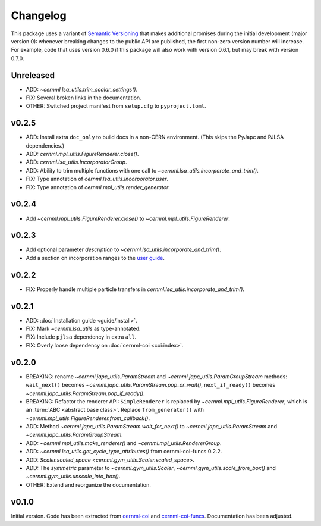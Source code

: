 Changelog
=========

This package uses a variant of `Semantic Versioning <https://semver.org/>`__
that makes additional promises during the initial development (major version
0): whenever breaking changes to the public API are published, the first
non-zero version number will increase. For example, code that uses version
0.6.0 if this package will also work with version 0.6.1, but may break with
version 0.7.0.

Unreleased
----------

- ADD: `~cernml.lsa_utils.trim_scalar_settings()`.
- FIX: Several broken links in the documentation.
- OTHER: Switched project manifest from ``setup.cfg`` to ``pyproject.toml``.

v0.2.5
------

- ADD: Install extra ``doc_only`` to build docs in a non-CERN environment. (This skips the PyJapc and PJLSA dependencies.)
- ADD: `cernml.mpl_utils.FigureRenderer.close()`.
- ADD: `cernml.lsa_utils.IncorporatorGroup`.
- ADD: Ability to trim multiple functions with one call to `~cernml.lsa_utils.incorporate_and_trim()`.
- FIX: Type annotation of `cernml.lsa_utils.Incorporator.user`.
- FIX: Type annotation of `cernml.mpl_utils.render_generator`.

v0.2.4
------

- Add `~cernml.mpl_utils.FigureRenderer.close()` to `~cernml.mpl_utils.FigureRenderer`.

v0.2.3
------

- Add optional parameter *description* to `~cernml.lsa_utils.incorporate_and_trim()`.
- Add a section on incorporation ranges to the `user guide <guide/lsa_utils.md#incorporation-ranges>`__.

v0.2.2
------

- FIX: Properly handle multiple particle transfers in `cernml.lsa_utils.incorporate_and_trim()`.

v0.2.1
------

- ADD: :doc:`Installation guide <guide/install>`.
- FIX: Mark `~cernml.lsa_utils` as type-annotated.
- FIX: Include ``pjlsa`` dependency in extra ``all``.
- FIX: Overly loose dependency on :doc:`cernml-coi <coi:index>`.

v0.2.0
------

- BREAKING: rename `~cernml.japc_utils.ParamStream` and `~cernml.japc_utils.ParamGroupStream` methods: ``wait_next()`` becomes `~cernml.japc_utils.ParamStream.pop_or_wait()`, ``next_if_ready()`` becomes `~cernml.japc_utils.ParamStream.pop_if_ready()`.
- BREAKING: Refactor the renderer API: ``SimpleRenderer`` is replaced by `~cernml.mpl_utils.FigureRenderer`, which is an :term:`ABC <abstract base class>`. Replace ``from_generator()`` with `~cernml.mpl_utils.FigureRenderer.from_callback()`. 
- ADD: Method `~cernml.japc_utils.ParamStream.wait_for_next()` to `~cernml.japc_utils.ParamStream` and `~cernml.japc_utils.ParamGroupStream`.
- ADD: `~cernml.mpl_utils.make_renderer()` and `~cernml.mpl_utils.RendererGroup`.
- ADD: `~cernml.lsa_utils.get_cycle_type_attributes()` from cernml-coi-funcs 0.2.2.
- ADD: `Scaler.scaled_space <cernml.gym_utils.Scaler.scaled_space>`.
- ADD: The *symmetric* parameter to `~cernml.gym_utils.Scaler`, `~cernml.gym_utils.scale_from_box()` and `~cernml.gym_utils.unscale_into_box()`.
- OTHER: Extend and reorganize the documentation.

v0.1.0
------

Initial version. Code has been extracted from cernml-coi_ and
cernml-coi-funcs_. Documentation has been adjusted.

.. _cernml-coi: https://gitlab.cern.ch/geoff/cernml-coi/
.. _cernml-coi-funcs: https://gitlab.cern.ch/geoff/cernml-coi-funcs/
